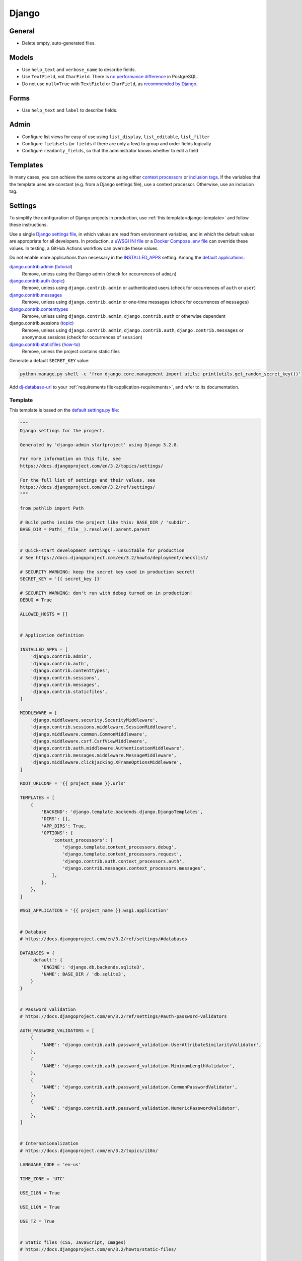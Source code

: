 Django
======

General
-------

-  Delete empty, auto-generated files.

Models
------

-  Use ``help_text`` and ``verbose_name`` to describe fields.
-  Use ``TextField``, not ``CharField``. There is `no performance difference <https://www.postgresql.org/docs/11/datatype-character.html>`__ in PostgreSQL.
-  Do not use ``null=True`` with ``TextField`` or ``CharField``, as `recommended by Django <https://docs.djangoproject.com/en/3.2/ref/models/fields/#null>`__. 

Forms
-----

-  Use ``help_text`` and ``label`` to describe fields.

Admin
-----

-  Configure list views for easy of use using ``list_display``, ``list_editable``, ``list_filter``
-  Configure ``fieldsets`` (or ``fields`` if there are only a few) to group and order fields logically
-  Configure ``readonly_fields``, so that the administrator knows whether to edit a field

Templates
---------

In many cases, you can achieve the same outcome using either `context processors <https://docs.djangoproject.com/en/3.2/ref/templates/api/#writing-your-own-context-processors>`__ or `inclusion tags <https://docs.djangoproject.com/en/3.2/howto/custom-template-tags/#inclusion-tags>`__. If the variables that the template uses are constant (e.g. from a Django settings file), use a context processor. Otherwise, use an inclusion tag.

Settings
--------

To simplify the configuration of Django projects in production, use :ref:`this template<django-template>` and follow these instructions.

Use a single `Django settings file <https://docs.djangoproject.com/en/3.2/topics/settings/>`__, in which values are read from environment variables, and in which the default values are appropriate for all developers. In production, a `uWSGI INI file <https://github.com/open-contracting/deploy/blob/main/salt/uwsgi/files/django.ini>`__ or a `Docker Compose .env file <https://docs.docker.com/compose/environment-variables/>`__ can override these values. In testing, a GitHub Actions workflow can override these values.

Do not enable more applications than necessary in the `INSTALLED_APPS <https://docs.djangoproject.com/en/3.2/ref/settings/#std:setting-INSTALLED_APPS>`__ setting. Among the `default applications <https://github.com/django/django/blob/main/django/conf/project_template/project_name/settings.py-tpl>`__:

`django.contrib.admin <https://docs.djangoproject.com/en/3.2/ref/contrib/admin/>`__ (`tutorial <https://docs.djangoproject.com/en/3.2/intro/tutorial02/>`__)
  Remove, unless using the Django admin (check for occurrences of ``admin``)
`django.contrib.auth <https://docs.djangoproject.com/en/3.2/ref/contrib/auth/>`__ (`topic <https://docs.djangoproject.com/en/3.2/topics/auth/>`__)
  Remove, unless using ``django.contrib.admin`` or authenticated users (check for occurrences of ``auth`` or ``user``)
`django.contrib.messages <https://docs.djangoproject.com/en/3.2/ref/contrib/messages/>`__
  Remove, unless using ``django.contrib.admin`` or one-time messages (check for occurrences of ``messages``)
`django.contrib.contenttypes <https://docs.djangoproject.com/en/3.2/ref/contrib/contenttypes/>`__
  Remove, unless using ``django.contrib.admin``, ``django.contrib.auth`` or otherwise dependent
django.contrib.sessions (`topic <https://docs.djangoproject.com/en/3.2/topics/http/sessions/>`__)
  Remove, unless using ``django.contrib.admin``, ``django.contrib.auth``, ``django.contrib.messages`` or anonymous sessions (check for occurrences of ``session``)
`django.contrib.staticfiles <https://docs.djangoproject.com/en/3.2/ref/contrib/staticfiles/>`__ (`how-to <https://docs.djangoproject.com/en/3.2/howto/static-files/>`__)
  Remove, unless the project contains static files

Generate a default ``SECRET_KEY`` value:

.. code-block:: bash

   python manage.py shell -c 'from django.core.management import utils; print(utils.get_random_secret_key())'

Add `dj-database-url <https://github.com/kennethreitz/dj-database-url#readme>`__ to your :ref:`requirements file<application-requirements>`, and refer to its documentation.

.. _django-template:

Template
~~~~~~~~

This template is based on the `default settings.py file <https://github.com/django/django/blob/stable/3.2.x/django/conf/project_template/project_name/settings.py-tpl>`__:

.. code-block:: python

   """
   Django settings for the project.

   Generated by 'django-admin startproject' using Django 3.2.8.

   For more information on this file, see
   https://docs.djangoproject.com/en/3.2/topics/settings/

   For the full list of settings and their values, see
   https://docs.djangoproject.com/en/3.2/ref/settings/
   """

   from pathlib import Path

   # Build paths inside the project like this: BASE_DIR / 'subdir'.
   BASE_DIR = Path(__file__).resolve().parent.parent


   # Quick-start development settings - unsuitable for production
   # See https://docs.djangoproject.com/en/3.2/howto/deployment/checklist/

   # SECURITY WARNING: keep the secret key used in production secret!
   SECRET_KEY = '{{ secret_key }}'

   # SECURITY WARNING: don't run with debug turned on in production!
   DEBUG = True

   ALLOWED_HOSTS = []


   # Application definition

   INSTALLED_APPS = [
       'django.contrib.admin',
       'django.contrib.auth',
       'django.contrib.contenttypes',
       'django.contrib.sessions',
       'django.contrib.messages',
       'django.contrib.staticfiles',
   ]

   MIDDLEWARE = [
       'django.middleware.security.SecurityMiddleware',
       'django.contrib.sessions.middleware.SessionMiddleware',
       'django.middleware.common.CommonMiddleware',
       'django.middleware.csrf.CsrfViewMiddleware',
       'django.contrib.auth.middleware.AuthenticationMiddleware',
       'django.contrib.messages.middleware.MessageMiddleware',
       'django.middleware.clickjacking.XFrameOptionsMiddleware',
   ]

   ROOT_URLCONF = '{{ project_name }}.urls'

   TEMPLATES = [
       {
           'BACKEND': 'django.template.backends.django.DjangoTemplates',
           'DIRS': [],
           'APP_DIRS': True,
           'OPTIONS': {
               'context_processors': [
                   'django.template.context_processors.debug',
                   'django.template.context_processors.request',
                   'django.contrib.auth.context_processors.auth',
                   'django.contrib.messages.context_processors.messages',
               ],
           },
       },
   ]

   WSGI_APPLICATION = '{{ project_name }}.wsgi.application'


   # Database
   # https://docs.djangoproject.com/en/3.2/ref/settings/#databases

   DATABASES = {
       'default': {
           'ENGINE': 'django.db.backends.sqlite3',
           'NAME': BASE_DIR / 'db.sqlite3',
       }
   }


   # Password validation
   # https://docs.djangoproject.com/en/3.2/ref/settings/#auth-password-validators

   AUTH_PASSWORD_VALIDATORS = [
       {
           'NAME': 'django.contrib.auth.password_validation.UserAttributeSimilarityValidator',
       },
       {
           'NAME': 'django.contrib.auth.password_validation.MinimumLengthValidator',
       },
       {
           'NAME': 'django.contrib.auth.password_validation.CommonPasswordValidator',
       },
       {
           'NAME': 'django.contrib.auth.password_validation.NumericPasswordValidator',
       },
   ]


   # Internationalization
   # https://docs.djangoproject.com/en/3.2/topics/i18n/

   LANGUAGE_CODE = 'en-us'

   TIME_ZONE = 'UTC'

   USE_I18N = True

   USE_L10N = True

   USE_TZ = True


   # Static files (CSS, JavaScript, Images)
   # https://docs.djangoproject.com/en/3.2/howto/static-files/

   STATIC_URL = '/static/'

   # Default primary key field type
   # https://docs.djangoproject.com/en/3.2/ref/settings/#default-auto-field

   DEFAULT_AUTO_FIELD = 'django.db.models.BigAutoField'

Deployment
----------

-  Use the `Deployment checklist <https://docs.djangoproject.com/en/3.2/howto/deployment/checklist/>`__

.. _django-performance:

Performance
-----------

-  `Performance and optimization <https://docs.djangoproject.com/en/3.2/topics/performance/>`__
-  `Database access optimization <https://docs.djangoproject.com/en/3.2/topics/db/optimization/>`__
-  Deployment checklist: `Performance optimizations <https://docs.djangoproject.com/en/3.2/howto/deployment/checklist/#performance-optimizations>`__

Reference
---------

-  `The Django admin site <https://docs.djangoproject.com/en/3.2/ref/contrib/admin/>`__
-  `Deploying Django <https://docs.djangoproject.com/en/3.2/howto/deployment/>`__
